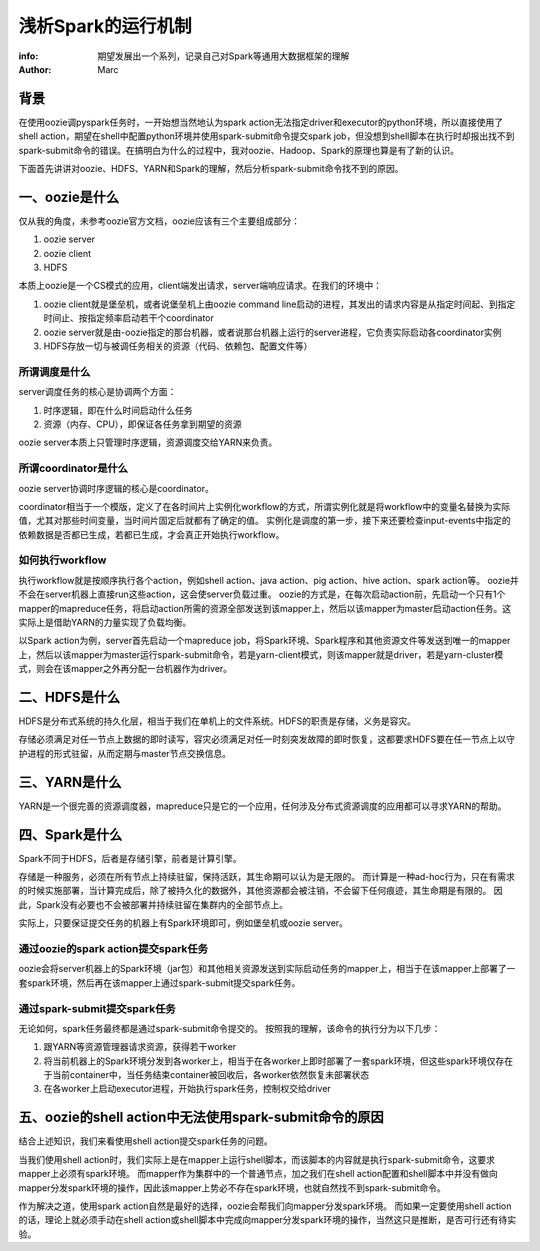 ===================
浅析Spark的运行机制
===================

:info: 期望发展出一个系列，记录自己对Spark等通用大数据框架的理解
:author: Marc

背景
====
在使用oozie调pyspark任务时，一开始想当然地认为spark action无法指定driver和executor的python环境，所以直接使用了shell action，期望在shell中配置python环境并使用spark-submit命令提交spark job，但没想到shell脚本在执行时却报出找不到spark-submit命令的错误。在搞明白为什么的过程中，我对oozie、Hadoop、Spark的原理也算是有了新的认识。

下面首先讲讲对oozie、HDFS、YARN和Spark的理解，然后分析spark-submit命令找不到的原因。

一、oozie是什么
===============
仅从我的角度，未参考oozie官方文档，oozie应该有三个主要组成部分：

1. oozie server
2. oozie client
3. HDFS

本质上oozie是一个CS模式的应用，client端发出请求，server端响应请求。在我们的环境中：

1. oozie client就是堡垒机，或者说堡垒机上由oozie command line启动的进程，其发出的请求内容是从指定时间起、到指定时间止、按指定频率启动若干个coordinator
2. oozie server就是由-oozie指定的那台机器，或者说那台机器上运行的server进程，它负责实际启动各coordinator实例
3. HDFS存放一切与被调任务相关的资源（代码、依赖包、配置文件等）

所谓调度是什么
--------------
server调度任务的核心是协调两个方面：

1. 时序逻辑，即在什么时间启动什么任务
2. 资源（内存、CPU），即保证各任务拿到期望的资源

oozie server本质上只管理时序逻辑，资源调度交给YARN来负责。

所谓coordinator是什么
---------------------
oozie server协调时序逻辑的核心是coordinator。

coordinator相当于一个模版，定义了在各时间片上实例化workflow的方式，所谓实例化就是将workflow中的变量名替换为实际值，尤其对那些时间变量，当时间片固定后就都有了确定的值。
实例化是调度的第一步，接下来还要检查input-events中指定的依赖数据是否都已生成，若都已生成，才会真正开始执行workflow。

如何执行workflow
-----------------
执行workflow就是按顺序执行各个action，例如shell action、java action、pig action、hive action、spark action等。
oozie并不会在server机器上直接run这些action，这会使server负载过重。
oozie的方式是，在每次启动action前，先启动一个只有1个mapper的mapreduce任务，将启动action所需的资源全部发送到该mapper上，然后以该mapper为master启动action任务。这实际上是借助YARN的力量实现了负载均衡。

以Spark action为例，server首先启动一个mapreduce job，将Spark环境、Spark程序和其他资源文件等发送到唯一的mapper上，然后以该mapper为master运行spark-submit命令，若是yarn-client模式，则该mapper就是driver，若是yarn-cluster模式，则会在该mapper之外再分配一台机器作为driver。

二、HDFS是什么
==============
HDFS是分布式系统的持久化层，相当于我们在单机上的文件系统。HDFS的职责是存储，义务是容灾。

存储必须满足对任一节点上数据的即时读写，容灾必须满足对任一时刻突发故障的即时恢复，这都要求HDFS要在任一节点上以守护进程的形式驻留，从而定期与master节点交换信息。


三、YARN是什么
==============
YARN是一个很完善的资源调度器，mapreduce只是它的一个应用，任何涉及分布式资源调度的应用都可以寻求YARN的帮助。


四、Spark是什么
===============
Spark不同于HDFS，后者是存储引擎，前者是计算引擎。

存储是一种服务，必须在所有节点上持续驻留，保持活跃，其生命期可以认为是无限的。
而计算是一种ad-hoc行为，只在有需求的时候实施部署，当计算完成后，除了被持久化的数据外，其他资源都会被注销，不会留下任何痕迹，其生命期是有限的。
因此，Spark没有必要也不会被部署并持续驻留在集群内的全部节点上。

实际上，只要保证提交任务的机器上有Spark环境即可，例如堡垒机或oozie server。

通过oozie的spark action提交spark任务
------------------------------------
oozie会将server机器上的Spark环境（jar包）和其他相关资源发送到实际启动任务的mapper上，相当于在该mapper上部署了一套spark环境，然后再在该mapper上通过spark-submit提交spark任务。

通过spark-submit提交spark任务
-----------------------------
无论如何，spark任务最终都是通过spark-submit命令提交的。
按照我的理解，该命令的执行分为以下几步：

1. 跟YARN等资源管理器请求资源，获得若干worker
2. 将当前机器上的Spark环境分发到各worker上，相当于在各worker上即时部署了一套spark环境，但这些spark环境仅存在于当前container中，当任务结束container被回收后，各worker依然恢复未部署状态
3. 在各worker上启动executor进程，开始执行spark任务，控制权交给driver

五、oozie的shell action中无法使用spark-submit命令的原因
=======================================================
结合上述知识，我们来看使用shell action提交spark任务的问题。

当我们使用shell action时，我们实际上是在mapper上运行shell脚本，而该脚本的内容就是执行spark-submit命令，这要求mapper上必须有spark环境。
而mapper作为集群中的一个普通节点，加之我们在shell action配置和shell脚本中并没有做向mapper分发spark环境的操作，因此该mapper上势必不存在spark环境，也就自然找不到spark-submit命令。

作为解决之道，使用spark action自然是最好的选择，oozie会帮我们向mapper分发spark环境。
而如果一定要使用shell action的话，理论上就必须手动在shell action或shell脚本中完成向mapper分发spark环境的操作，当然这只是推断，是否可行还有待实验。
